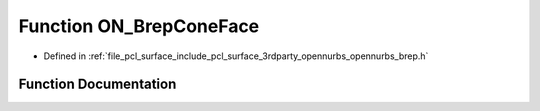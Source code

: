 .. _exhale_function_opennurbs__brep_8h_1a01edee13164176a613cc298aafb11971:

Function ON_BrepConeFace
========================

- Defined in :ref:`file_pcl_surface_include_pcl_surface_3rdparty_opennurbs_opennurbs_brep.h`


Function Documentation
----------------------


.. doxygenfunction:: ON_BrepConeFace(ON_Brep&, int, ON_3dPoint)
